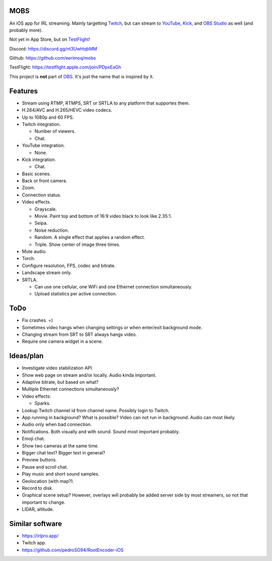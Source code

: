 MOBS
====

An iOS app for IRL streaming. Mainly targetting `Twitch`_, but can
stream to `YouTube`_, `Kick`_, and `OBS Studio`_ as well (and probably more).

Not yet in App Store, but on `TestFlight`_!

.. image:: https://github.com/eerimoq/mobs/raw/main/Docs/main.jpg

Discord: https://discord.gg/nt3UwHqbMM

Github: https://github.com/eerimoq/mobs

TestFlight: https://testflight.apple.com/join/PDpxEaGh

This project is **not** part of `OBS`_. It's just the name that is
inspired by it.

Features
========

- Stream using RTMP, RTMPS, SRT or SRTLA to any platform that
  supportes them.

- H.264/AVC and H.265/HEVC video codecs.

- Up to 1080p and 60 FPS.

- Twitch integration.

  - Number of viewers.

  - Chat.

- YouTube integration.

  - None.

- Kick integration.

  - Chat.

- Basic scenes.

- Back or front camera.

- Zoom.

- Connection status.

- Video effects.

  - Grayscale.

  - Movie. Paint top and bottom of 16:9 video black to look like
    2.35:1.

  - Seipa.

  - Noise reduction.

  - Random. A single effect that applies a random effect.

  - Triple. Show center of image three times.

- Mute audio.

- Torch.

- Configure resolution, FPS, codec and bitrate.

- Landscape stream only.

- SRTLA.

  - Can use one cellular, one WiFi and one Ethernet connection
    simultaneously.

  - Upload statistics per active connection.

ToDo
====

- Fix crashes. =)

- Sometimes video hangs when changing settings or when enter/exit
  background mode.

- Changing stream from SRT to SRT always hangs video.

- Require one camera widget in a scene.

Ideas/plan
==========

- Investigate video stabilization API.

- Show web page on stream and/or locally. Audio kinda important.

- Adaptive bitrate, but based on what?

- Multiple Ethernet connections simultaneously?

- Video effects:

  - Sparks.

- Lookup Twitch channel id from channel name. Possibly login to
  Twitch.

- App running in background? What is possible? Video can not run in
  background. Audio can most likely.

- Audio only when bad connection.

- Notifications. Both visually and with sound. Sound most important
  probably.

- Emoji chat.

- Show two cameras at the same time.

- Bigger chat text? Bigger text in general?

- Preview buttons.

- Pause and scroll chat.

- Play music and short sound samples.

- Geolocation (with map?).

- Record to disk.

- Graphical scene setup? However, overlays will probably be added
  server side by most streamers, so not that important to change.

- LIDAR, altitude.

Similar software
================

- https://irlpro.app/

- Twitch app.

- https://github.com/pedroSG94/RootEncoder-iOS

.. _OBS: https://obsproject.com

.. _OBS Studio: https://obsproject.com

.. _go: https://go.dev

.. _SRTLA: https://github.com/BELABOX/srtla

.. _Twitch: https://twitch.tv

.. _YouTube: https://youtube.com

.. _Kick: https://kick.com

.. _TestFlight: https://testflight.apple.com/join/PDpxEaGh
